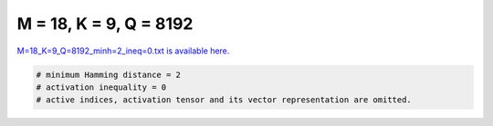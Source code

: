 
=======================
M = 18, K = 9, Q = 8192
=======================

`M=18_K=9_Q=8192_minh=2_ineq=0.txt is available here. <https://github.com/imtoolkit/imtoolkit/blob/master/imtoolkit/inds/M%3D18_K%3D9_Q%3D8192_minh%3D2_ineq%3D0.txt>`_

.. code-block:: python

    # minimum Hamming distance = 2
    # activation inequality = 0
    # active indices, activation tensor and its vector representation are omitted.

